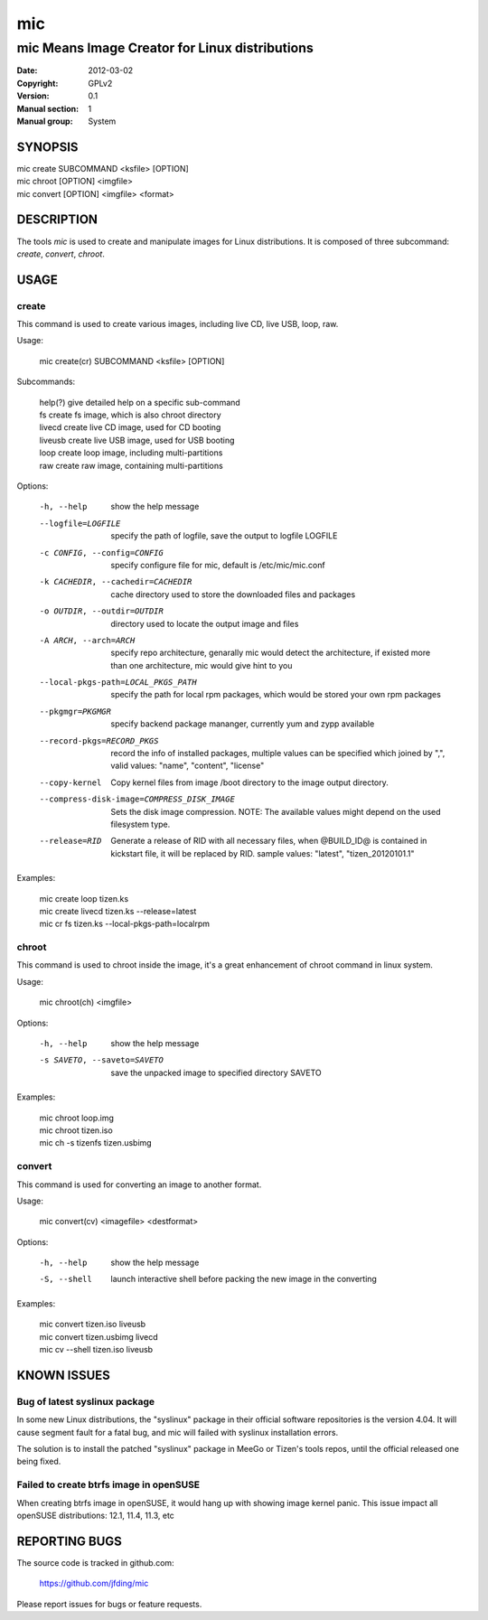 =====
 mic
=====

-----------------------------------------------
mic Means Image Creator for Linux distributions
-----------------------------------------------
:Date:           2012-03-02
:Copyright:      GPLv2
:Version:        0.1
:Manual section: 1
:Manual group:   System

SYNOPSIS
========

| mic create SUBCOMMAND <ksfile> [OPTION]
| mic chroot [OPTION] <imgfile>
| mic convert [OPTION] <imgfile> <format>

DESCRIPTION
===========
The tools `mic` is used to create and manipulate images for Linux distributions.
It is composed of three subcommand: `create`, `convert`, `chroot`. 

USAGE
=====

create
------
This command is used to create various images, including live CD, live USB, 
loop, raw.

Usage:

 | mic create(cr) SUBCOMMAND <ksfile> [OPTION]

Subcommands:

 | help(?)      give detailed help on a specific sub-command
 | fs           create fs image, which is also chroot directory
 | livecd       create live CD image, used for CD booting
 | liveusb      create live USB image, used for USB booting
 | loop         create loop image, including multi-partitions
 | raw          create raw image, containing multi-partitions

Options:

  -h, --help  show the help message
  --logfile=LOGFILE  specify the path of logfile, save the output to logfile LOGFILE
  -c CONFIG, --config=CONFIG  specify configure file for mic, default is /etc/mic/mic.conf
  -k CACHEDIR, --cachedir=CACHEDIR  cache directory used to store the downloaded files and packages
  -o OUTDIR, --outdir=OUTDIR  directory used to locate the output image and files
  -A ARCH, --arch=ARCH  specify repo architecture, genarally mic would detect the architecture, if existed more than one architecture, mic would give hint to you
  --local-pkgs-path=LOCAL_PKGS_PATH  specify the path for local rpm packages, which would be stored your own rpm packages
  --pkgmgr=PKGMGR  specify backend package mananger, currently yum and zypp available
  --record-pkgs=RECORD_PKGS  record the info of installed packages, multiple values can be specified which joined by ",", valid values: "name", "content", "license"
  --copy-kernel  Copy kernel files from image /boot directory to the image output directory.
  --compress-disk-image=COMPRESS_DISK_IMAGE  Sets the disk image compression. NOTE: The available values might depend on the used filesystem type.
  --release=RID  Generate a release of RID with all necessary files, when @BUILD_ID@ is contained in kickstart file, it will be replaced by RID. sample values: "latest", "tizen_20120101.1"

Examples:

 | mic create loop tizen.ks
 | mic create livecd tizen.ks --release=latest
 | mic cr fs tizen.ks --local-pkgs-path=localrpm

chroot
------
This command is used to chroot inside the image, it's a great enhancement of chroot command in linux system.

Usage:

 | mic chroot(ch) <imgfile>

Options:

  -h, --help  show the help message
  -s SAVETO, --saveto=SAVETO  save the unpacked image to specified directory SAVETO

Examples:

 | mic chroot loop.img
 | mic chroot tizen.iso
 | mic ch -s tizenfs tizen.usbimg

convert
-------
This command is used for converting an image to another format.

Usage:

 | mic convert(cv) <imagefile> <destformat>

Options:

   -h, --help  show the help message
   -S, --shell  launch interactive shell before packing the new image in the converting

Examples:

 | mic convert tizen.iso liveusb
 | mic convert tizen.usbimg livecd
 | mic cv --shell tizen.iso liveusb

KNOWN ISSUES
============
Bug of latest syslinux package
------------------------------
In some new Linux distributions, the "syslinux" package in their official
software repositories is the version 4.04. It will cause segment fault for
a fatal bug, and mic will failed with syslinux installation errors.

The solution is to install the patched "syslinux" package in MeeGo or Tizen's
tools repos, until the official released one being fixed.

Failed to create btrfs image in openSUSE
----------------------------------------
When creating btrfs image in openSUSE, it would hang up with showing image kernel 
panic. This issue impact all openSUSE distributions: 12.1, 11.4, 11.3, etc 

REPORTING BUGS
==============
The source code is tracked in github.com:

    https://github.com/jfding/mic

Please report issues for bugs or feature requests.
